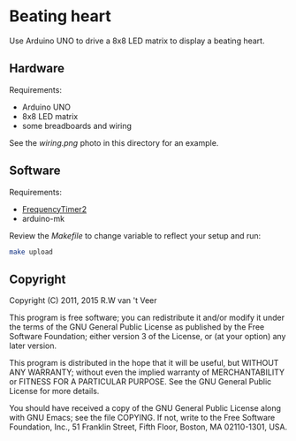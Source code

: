 * Beating heart

  Use Arduino UNO to drive a 8x8 LED matrix to display a beating heart.

** Hardware

   Requirements:

   - Arduino UNO
   - 8x8 LED matrix
   - some breadboards and wiring

   See the [[wiring.png]] photo in this directory for an example.

** Software

   Requirements:

   - [[http://playground.arduino.cc/Code/FrequencyTimer2][FrequencyTimer2]]
   - arduino-mk

   Review the [[Makefile]] to change variable to reflect your setup and run:

   #+begin_src sh
   make upload
   #+end_src

** Copyright

   Copyright (C) 2011, 2015 R.W van 't Veer

   This program is free software; you can redistribute it and/or
   modify it under the terms of the GNU General Public License as
   published by the Free Software Foundation; either version 3 of the
   License, or (at your option) any later version.

   This program is distributed in the hope that it will be useful, but
   WITHOUT ANY WARRANTY; without even the implied warranty of
   MERCHANTABILITY or FITNESS FOR A PARTICULAR PURPOSE.  See the GNU
   General Public License for more details.

   You should have received a copy of the GNU General Public License
   along with GNU Emacs; see the file COPYING.  If not, write to the
   Free Software Foundation, Inc., 51 Franklin Street, Fifth Floor,
   Boston, MA 02110-1301, USA.
